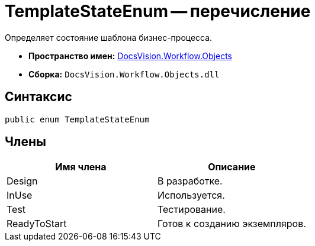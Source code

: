 = TemplateStateEnum -- перечисление

Определяет состояние шаблона бизнес-процесса.

* *Пространство имен:* xref:api/DocsVision/Workflow/Objects/Objects_NS.adoc[DocsVision.Workflow.Objects]
* *Сборка:* `DocsVision.Workflow.Objects.dll`

== Синтаксис

[source,csharp]
----
public enum TemplateStateEnum
----

== Члены

[cols=",",options="header"]
|===
|Имя члена |Описание
|Design |В разработке.
|InUse |Используется.
|Test |Тестирование.
|ReadyToStart |Готов к созданию экземпляров.
|===
